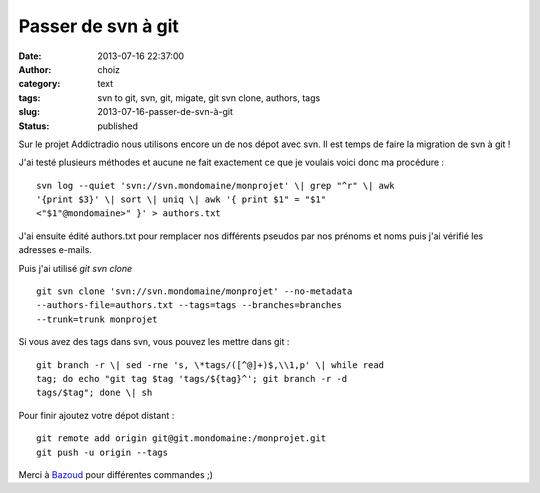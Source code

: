 Passer de svn à git
###################
:date: 2013-07-16 22:37:00
:author: choiz
:category: text
:tags: svn to git, svn, git, migate, git svn clone, authors, tags
:slug: 2013-07-16-passer-de-svn-à-git
:status: published

Sur le projet Addictradio nous utilisons encore un de nos dépot avec svn. Il est
temps de faire la migration de svn à git !

J'ai testé plusieurs méthodes et aucune ne fait exactement ce que je voulais
voici donc ma procédure : ::

    svn log --quiet 'svn://svn.mondomaine/monprojet' \| grep "^r" \| awk
    '{print $3}' \| sort \| uniq \| awk '{ print $1" = "$1"
    <"$1"@mondomaine>" }' > authors.txt

J'ai ensuite édité authors.txt pour remplacer nos différents pseudos par nos
prénoms et noms puis j'ai vérifié les adresses e-mails.

Puis j'ai utilisé `git svn clone` ::

    git svn clone 'svn://svn.mondomaine/monprojet' --no-metadata
    --authors-file=authors.txt --tags=tags --branches=branches
    --trunk=trunk monprojet

Si vous avez des tags dans svn, vous pouvez les mettre dans git : ::

    git branch -r \| sed -rne 's, \*tags/([^@]+)$,\\1,p' \| while read
    tag; do echo "git tag $tag 'tags/${tag}^'; git branch -r -d
    tags/$tag"; done \| sh

Pour finir ajoutez votre dépot distant : ::

    git remote add origin git@git.mondomaine:/monprojet.git
    git push -u origin --tags

Merci à
`Bazoud <http://bazoud.com/articles/2010-12-11-migration-de-svn-vers-git-en-4-etapes/index.html>`__
pour différentes commandes ;)
